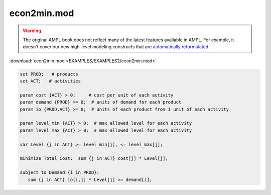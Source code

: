 econ2min.mod
============


.. warning::
    The original AMPL book does not reflect many of the latest features available in AMPL.
    For example, it doesn't cover our new high-level modeling constructs that are `automatically reformulated <https://mp.ampl.com/model-guide.html>`_.

:download:`econ2min.mod <EXAMPLES/EXAMPLES2/econ2min.mod>`

.. code-block:: ampl

    set PROD;   # products
    set ACT;   # activities
    
    param cost {ACT} > 0;     # cost per unit of each activity
    param demand {PROD} >= 0;  # units of demand for each product
    param io {PROD,ACT} >= 0;  # units of each product from 1 unit of each activity
    
    param level_min {ACT} > 0;  # max allowed level for each activity
    param level_max {ACT} > 0;  # max allowed level for each activity
    
    var Level {j in ACT} >= level_min[j], <= level_max[j];
    
    minimize Total_Cost:  sum {j in ACT} cost[j] * Level[j];
    
    subject to Demand {i in PROD}:
       sum {j in ACT} io[i,j] * Level[j] >= demand[i];
